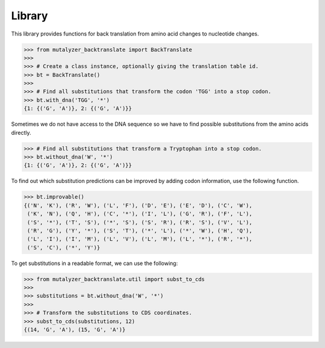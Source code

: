 Library
=======

This library provides functions for back translation from amino acid changes to
nucleotide changes.

.. code:: python

    >>> from mutalyzer_backtranslate import BackTranslate
    >>>
    >>> # Create a class instance, optionally giving the translation table id.
    >>> bt = BackTranslate()
    >>>
    >>> # Find all substitutions that transform the codon 'TGG' into a stop codon.
    >>> bt.with_dna('TGG', '*')
    {1: {('G', 'A')}, 2: {('G', 'A')}}

Sometimes we do not have access to the DNA sequence so we have to find possible
substitutions from the amino acids directly.

.. code:: python

    >>> # Find all substitutions that transform a Tryptophan into a stop codon.
    >>> bt.without_dna('W', '*')
    {1: {('G', 'A')}, 2: {('G', 'A')}}

To find out which substitution predictions can be improved by adding codon
information, use the following function.

.. code:: python

    >>> bt.improvable()
    {('N', 'K'), ('R', 'W'), ('L', 'F'), ('D', 'E'), ('E', 'D'), ('C', 'W'),
     ('K', 'N'), ('Q', 'H'), ('C', '*'), ('I', 'L'), ('G', 'R'), ('F', 'L'),
     ('S', '*'), ('T', 'S'), ('*', 'S'), ('S', 'R'), ('R', 'S'), ('V', 'L'),
     ('R', 'G'), ('Y', '*'), ('S', 'T'), ('*', 'L'), ('*', 'W'), ('H', 'Q'),
     ('L', 'I'), ('I', 'M'), ('L', 'V'), ('L', 'M'), ('L', '*'), ('R', '*'),
     ('S', 'C'), ('*', 'Y')}

To get substitutions in a readable format, we can use the following:

.. code:: python

    >>> from mutalyzer_backtranslate.util import subst_to_cds
    >>>
    >>> substitutions = bt.without_dna('W', '*')
    >>>
    >>> # Transform the substitutions to CDS coordinates.
    >>> subst_to_cds(substitutions, 12)
    {(14, 'G', 'A'), (15, 'G', 'A')}
